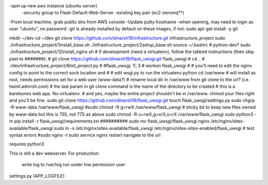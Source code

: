 -spin up new aws instance (ubuntu server)
  -security group to Flask-Default-Web-Server
  -existing key pair (ec2-zeromq**)
-From local machine, grab public dns from AWS console
-Update putty hostname
-when opening, may need to login as user "ubuntu", no password
-git is already installed by default on these images, if not:
sudo apt-get install -y git

mkdir ~/dev
cd ~/dev
git clone https://github.com/dmarsh19/infrastructure.git infrastructure_project
sudo ./infrastructure_project/1install_base.sh
./infrastructure_project/2setup_base.sh
source ~/.bashrc
# python-dev?
sudo ./infrastructure_project/12install_nginx.sh
# if development (need a virtualenv), follow the tabbed instructions (then skip past to #######):
#   git clone https://github.com/dmarsh19/flask_uwsgi.git flask_uwsgi
#   cd ..
#   ./dev/infrastructure_project/6init_project.py
#   #flask_uwsgi; Y; 3
#   workon flask_uwsgi
#   # you'll need to edit the nginx config to point to the correct sock location and
#   # edit wsgi.py to run the virtualenv python
cd /var/www
# will install as root, needs permissions set for a web user (www-data?)
# rename local dir in /var/www from git clone to the url? (i.e. twiml.admrsh.com)
# the last param in git clone command is the name of the directory to be created
# this is a barebones web app. No virtualenv.
# and yes, maybe the entire project shouldn't be in /var/www. chmod your files right and you'll be fine.
sudo git clone https://github.com/dmarsh19/flask_uwsgi.git
touch flask_uwsgi/settings.py
sudo chgrp -R www-data /var/www/flask_uwsgi
#sudo chmod -R g=rwX /var/www/flask_uwsgi
# sticky bit to keep new files owned by www-data but this is 755, not 775 as above
sudo chmod -R u=rwX,g=srX,o=rX /var/www/flask_uwsgi
sudo python3 -m pip install -r flask_uwsgi/requirements.txt
##########
sudo mv flask_uwsgi/flask_uwsgi.nginx /etc/nginx/sites-available/flask_uwsgi
sudo ln -s /etc/nginx/sites-available/flask_uwsgi /etc/nginx/sites-sites-enabled/flask_uwsgi
# test syntax errors
#sudo nginx -t
sudo service nginx restart
navigate to the url


requires python3

This is still a dev webserver.
For production:
    write log to /var/log
    run under low permission user

settings.py (APP_LOGFILE)


